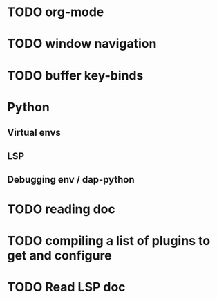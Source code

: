 * TODO org-mode
* TODO window navigation
* TODO buffer key-binds
* Python
** Virtual envs
** LSP
** Debugging env / dap-python
* TODO reading doc
* TODO compiling a list of plugins to get and configure
* TODO Read LSP doc

